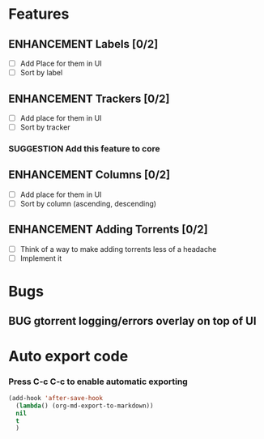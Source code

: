 * Features
** ENHANCEMENT Labels [0/2]
 - [ ] Add Place for them in UI
 - [ ] Sort by label

** ENHANCEMENT Trackers [0/2]
 - [ ] Add place for them in UI
 - [ ] Sort by tracker
*** SUGGESTION Add this feature to core

** ENHANCEMENT Columns [0/2]
 - [ ] Add place for them in UI
 - [ ] Sort by column (ascending, descending)

** ENHANCEMENT Adding Torrents [0/2]
 - [ ] Think of a way to make adding torrents less of a headache
 - [ ] Implement it

* Bugs
** BUG gtorrent logging/errors overlay on top of UI

* Auto export code
*** Press C-c C-c to enable automatic exporting

#+begin_src emacs-lisp
(add-hook 'after-save-hook 
  (lambda() (org-md-export-to-markdown))
  nil
  t
  )
#+end_src

